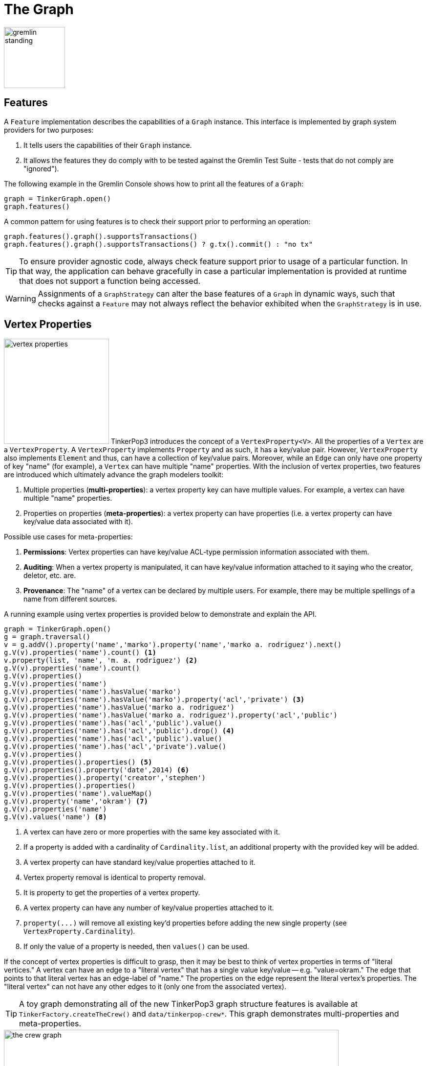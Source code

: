 ////
Licensed to the Apache Software Foundation (ASF) under one or more
contributor license agreements.  See the NOTICE file distributed with
this work for additional information regarding copyright ownership.
The ASF licenses this file to You under the Apache License, Version 2.0
(the "License"); you may not use this file except in compliance with
the License.  You may obtain a copy of the License at

  http://www.apache.org/licenses/LICENSE-2.0

Unless required by applicable law or agreed to in writing, software
distributed under the License is distributed on an "AS IS" BASIS,
WITHOUT WARRANTIES OR CONDITIONS OF ANY KIND, either express or implied.
See the License for the specific language governing permissions and
limitations under the License.
////
[[graph]]
The Graph
=========

image::gremlin-standing.png[width=125]

Features
--------

A `Feature` implementation describes the capabilities of a `Graph` instance. This interface is implemented by graph
system providers for two purposes:

. It tells users the capabilities of their `Graph` instance.
. It allows the features they do comply with to be tested against the Gremlin Test Suite - tests that do not comply are "ignored").

The following example in the Gremlin Console shows how to print all the features of a `Graph`:

[gremlin-groovy]
----
graph = TinkerGraph.open()
graph.features()
----

A common pattern for using features is to check their support prior to performing an operation:

[gremlin-groovy]
----
graph.features().graph().supportsTransactions()
graph.features().graph().supportsTransactions() ? g.tx().commit() : "no tx"
----

TIP: To ensure provider agnostic code, always check feature support prior to usage of a particular function.  In that
way, the application can behave gracefully in case a particular implementation is provided at runtime that does not
support a function being accessed.

WARNING: Assignments of a `GraphStrategy` can alter the base features of a `Graph` in dynamic ways, such that checks
against a `Feature` may not always reflect the behavior exhibited when the `GraphStrategy` is in use.

[[vertex-properties]]
Vertex Properties
-----------------

image:vertex-properties.png[width=215,float=left] TinkerPop3 introduces the concept of a `VertexProperty<V>`. All the
properties of a `Vertex` are a `VertexProperty`. A `VertexProperty` implements `Property` and as such, it has a
key/value pair. However, `VertexProperty` also implements `Element` and thus, can have a collection of key/value
pairs. Moreover, while an `Edge` can only have one property of key "name" (for example), a `Vertex` can have multiple
"name" properties. With the inclusion of vertex properties, two features are introduced which ultimately advance the
graph modelers toolkit:

. Multiple properties (*multi-properties*): a vertex property key can have multiple values.  For example, a vertex can have
multiple "name" properties.
. Properties on properties (*meta-properties*): a vertex property can have properties (i.e. a vertex property can
have key/value data associated with it).

Possible use cases for meta-properties:

. *Permissions*: Vertex properties can have key/value ACL-type permission information associated with them.
. *Auditing*: When a vertex property is manipulated, it can have key/value information attached to it saying who the
creator, deletor, etc. are.
. *Provenance*: The "name" of a vertex can be declared by multiple users.  For example, there may be multiple spellings
of a name from different sources.

A running example using vertex properties is provided below to demonstrate and explain the API.

[gremlin-groovy]
----
graph = TinkerGraph.open()
g = graph.traversal()
v = g.addV().property('name','marko').property('name','marko a. rodriguez').next()
g.V(v).properties('name').count() <1>
v.property(list, 'name', 'm. a. rodriguez') <2>
g.V(v).properties('name').count()
g.V(v).properties()
g.V(v).properties('name')
g.V(v).properties('name').hasValue('marko')
g.V(v).properties('name').hasValue('marko').property('acl','private') <3>
g.V(v).properties('name').hasValue('marko a. rodriguez')
g.V(v).properties('name').hasValue('marko a. rodriguez').property('acl','public')
g.V(v).properties('name').has('acl','public').value()
g.V(v).properties('name').has('acl','public').drop() <4>
g.V(v).properties('name').has('acl','public').value()
g.V(v).properties('name').has('acl','private').value()
g.V(v).properties()
g.V(v).properties().properties() <5>
g.V(v).properties().property('date',2014) <6>
g.V(v).properties().property('creator','stephen')
g.V(v).properties().properties()
g.V(v).properties('name').valueMap()
g.V(v).property('name','okram') <7>
g.V(v).properties('name')
g.V(v).values('name') <8>
----

<1> A vertex can have zero or more properties with the same key associated with it.
<2> If a property is added with a cardinality of `Cardinality.list`, an additional property with the provided key will be added.
<3> A vertex property can have standard key/value properties attached to it.
<4> Vertex property removal is identical to property removal.
<5> It is property to get the properties of a vertex property.
<6> A vertex property can have any number of key/value properties attached to it.
<7> `property(...)` will remove all existing key'd properties before adding the new single property (see `VertexProperty.Cardinality`).
<8> If only the value of a property is needed, then `values()` can be used.

If the concept of vertex properties is difficult to grasp, then it may be best to think of vertex properties in terms
of "literal vertices." A vertex can have an edge to a "literal vertex" that has a single value key/value -- e.g.
"value=okram." The edge that points to that literal vertex has an edge-label of "name." The properties on the edge
represent the literal vertex's properties. The "literal vertex" can not have any other edges to it (only one from the
associated vertex).

[[the-crew-toy-graph]]
TIP: A toy graph demonstrating all of the new TinkerPop3 graph structure features is available at
`TinkerFactory.createTheCrew()` and `data/tinkerpop-crew*`. This graph demonstrates multi-properties and meta-properties.

.TinkerPop Crew
image::the-crew-graph.png[width=685]

[gremlin-groovy,theCrew]
----
g.V().as('a').
      properties('location').as('b').
      hasNot('endTime').as('c').
      select('a','b','c').by('name').by(value).by('startTime') // determine the current location of each person
g.V().has('name','gremlin').inE('uses').
      order().by('skill',incr).as('a').
      outV().as('b').
      select('a','b').by('skill').by('name') // rank the users of gremlin by their skill level
----

Graph Variables
---------------

TinkerPop3 introduces the concept of `Graph.Variables`. Variables are key/value pairs associated with the graph
itself -- in essence, a `Map<String,Object>`. These variables are intended to store metadata about the graph. Example
use cases include:

 * *Schema information*: What do the namespace prefixes resolve to and when was the schema last modified?
 * *Global permissions*: What are the access rights for particular groups?
 * *System user information*: Who are the admins of the system?

An example of graph variables in use is presented below:

[gremlin-groovy]
----
graph = TinkerGraph.open()
graph.variables()
graph.variables().set('systemAdmins',['stephen','peter','pavel'])
graph.variables().set('systemUsers',['matthias','marko','josh'])
graph.variables().keys()
graph.variables().get('systemUsers')
graph.variables().get('systemUsers').get()
graph.variables().remove('systemAdmins')
graph.variables().keys()
----

IMPORTANT: Graph variables are not intended to be subject to heavy, concurrent mutation nor to be used in complex
computations. The intention is to have a location to store data about the graph for administrative purposes.

[[transactions]]
Graph Transactions
------------------

image:gremlin-coins.png[width=100,float=right] A link:http://en.wikipedia.org/wiki/Database_transaction[database transaction]
represents a unit of work to execute against the database.  Transactions are controlled by an implementation of the
`Transaction` interface and that object can be obtained from the `Graph` interface using the `tx()` method.  It is
important to note that the `Transaction` object does not represent a "transaction" itself.  It merely exposes the
methods for working with transactions (e.g. committing, rolling back, etc).

Most `Graph` implementations that `supportsTransactions` will implement an "automatic" `ThreadLocal` transaction,
which means that when a read or write occurs after the `Graph` is instantiated, a transaction is automatically
started within that thread.  There is no need to manually call a method to "create" or "start" a transaction.  Simply
modify the graph as required and call `graph.tx().commit()` to apply changes or `graph.tx().rollback()` to undo them.
When the next read or write action occurs against the graph, a new transaction will be started within that current
thread of execution.

When using transactions in this fashion, especially in web application (e.g. HTTP server), it is important to ensure
that transactions do not leak from one request to the next.  In other words, unless a client is somehow bound via
session to process every request on the same server thread, every request must be committed or rolled back at the end
of the request.  By ensuring that the request encapsulates a transaction, it ensures that a future request processed
on a server thread is starting in a fresh transactional state and will not have access to the remains of one from an
earlier request. A good strategy is to rollback a transaction at the start of a request, so that if it so happens that
a transactional leak does occur between requests somehow, a fresh transaction is assured by the fresh request.

TIP: The `tx()` method is on the `Graph` interface, but it is also available on the `TraversalSource` spawned from a
`Graph`.  Calls to `TraversalSource.tx()` are proxied through to the underlying `Graph` as a convenience.

Configuring
~~~~~~~~~~~

Determining when a transaction starts is dependent upon the behavior assigned to the `Transaction`.  It is up to the
`Graph` implementation to determine the default behavior and unless the implementation doesn't allow it, the behavior
itself can be altered via these `Transaction` methods:

[source,java]
----
public Transaction onReadWrite(final Consumer<Transaction> consumer);

public Transaction onClose(final Consumer<Transaction> consumer);
----

Providing a `Consumer` function to `onReadWrite` allows definition of how a transaction starts when a read or a write
occurs. `Transaction.READ_WRITE_BEHAVIOR` contains pre-defined `Consumer` functions to supply to the `onReadWrite`
method.  It has two options:

* `AUTO` - automatic transactions where the transaction is started implicitly to the read or write operation
* `MANUAL` - manual transactions where it is up to the user to explicitly open a transaction, throwing an exception
if the transaction is not open

Providing a `Consumer` function to `onClose` allows configuration of how a transaction is handled when
`Transaction.close()` is called.  `Transaction.CLOSE_BEHAVIOR` has several pre-defined options that can be supplied to
this method:

* `COMMIT` - automatically commit an open transaction
* `ROLLBACK` - automatically rollback an open transaction
* `MANUAL` - throw an exception if a transaction is open, forcing the user to explicitly close the transaction

IMPORTANT: As transactions are `ThreadLocal` in nature, so are the transaction configurations for `onReadWrite` and
`onClose`.

Once there is an understanding for how transactions are configured, most of the rest of the `Transaction` interface
is self-explanatory. Note that <<neo4j-gremlin,Neo4j-Gremlin>> is used for the examples to follow as TinkerGraph does
not support transactions.

[source,groovy]
----
gremlin> graph = Neo4jGraph.open('/tmp/neo4j')
==>neo4jgraph[EmbeddedGraphDatabase [/tmp/neo4j]]
gremlin> graph.features()
==>FEATURES
> GraphFeatures
>-- Transactions: true  <1>
>-- Computer: false
>-- Persistence: true
...
gremlin> graph.tx().onReadWrite(Transaction.READ_WRITE_BEHAVIOR.AUTO) <2>
==>org.apache.tinkerpop.gremlin.neo4j.structure.Neo4jGraph$Neo4jTransaction@1c067c0d
gremlin> graph.addVertex("name","stephen")  <3>
==>v[0]
gremlin> graph.tx().commit() <4>
==>null
gremlin> graph.tx().onReadWrite(Transaction.READ_WRITE_BEHAVIOR.MANUAL) <5>
==>org.apache.tinkerpop.gremlin.neo4j.structure.Neo4jGraph$Neo4jTransaction@1c067c0d
gremlin> graph.tx().isOpen()
==>false
gremlin> graph.addVertex("name","marko") <6>
Open a transaction before attempting to read/write the transaction
gremlin> graph.tx().open() <7>
==>null
gremlin> graph.addVertex("name","marko") <8>
==>v[1]
gremlin> graph.tx().commit()
==>null
----

<1> Check `features` to ensure that the graph supports transactions.
<2> By default, `Neo4jGraph` is configured with "automatic" transactions, so it is set here for demonstration purposes only.
<3> When the vertex is added, the transaction is automatically started.  From this point, more mutations can be staged
or other read operations executed in the context of that open transaction.
<4> Calling `commit` finalizes the transaction.
<5> Change transaction behavior to require manual control.
<6> Adding a vertex now results in failure because the transaction was not explicitly opened.
<7> Explicitly open a transaction.
<8> Adding a vertex now succeeds as the transaction was manually opened.

NOTE: It may be important to consult the documentation of the `Graph` implementation you are using when it comes to the
specifics of how transactions will behave.  TinkerPop allows some latitude in this area and implementations may not have
the exact same behaviors and link:https://en.wikipedia.org/wiki/ACID[ACID] guarantees.

Retries
~~~~~~~

There are times when transactions fail.  Failure may be indicative of some permanent condition, but other failures
might simply require the transaction to be retried for possible future success. The `Transaction` object also exposes
a method for executing automatic transaction retries:

[gremlin-groovy]
----
graph = Neo4jGraph.open('/tmp/neo4j')
graph.tx().submit {it.addVertex("name","josh")}.retry(10)
graph.tx().submit {it.addVertex("name","daniel")}.exponentialBackoff(10)
graph.close()
----

As shown above, the `submit` method takes a `Function<Graph, R>` which is the unit of work to execute and possibly
retry on failure.  The method returns a `Transaction.Workload` object which has a number of default methods for common
retry strategies.  It is also possible to supply a custom retry function if a default one does not suit the required
purpose.

Threaded Transactions
~~~~~~~~~~~~~~~~~~~~~

Most `Graph` implementations that support transactions do so in a `ThreadLocal` manner, where the current transaction
is bound to the current thread of execution. Consider the following example to demonstrate:

[source,java]
----
graph.addVertex("name","stephen");

Thread t1 = new Thread(() -> {
    graph.addVertex("name","josh");
});

Thread t2 = new Thread(() -> {
    graph.addVertex("name","marko");
});

t1.start()
t2.start()

t1.join()
t2.join()

graph.tx().commit();
----

The above code shows three vertices added to `graph` in three different threads: the current thread, `t1` and
`t2`.  One might expect that by the time this body of code finished executing, that there would be three vertices
persisted to the `Graph`.  However, given the `ThreadLocal` nature of transactions, there really were three separate
transactions created in that body of code (i.e. one for each thread of execution) and the only one committed was the
first call to `addVertex` in the primary thread of execution.  The other two calls to that method within `t1` and `t2`
were never committed and thus orphaned.

A `Graph` that `supportsThreadedTransactions` is one that allows for a `Graph` to operate outside of that constraint,
thus allowing multiple threads to operate within the same transaction.  Therefore, if there was a need to have three
different threads operating within the same transaction, the above code could be re-written as follows:

[source,java]
----
Graph threaded = graph.tx().createThreadedTx();
threaded.addVertex("name","stephen");

Thread t1 = new Thread(() -> {
    threaded.addVertex("name","josh");
});

Thread t2 = new Thread(() -> {
    threaded.addVertex("name","marko");
});

t1.start()
t2.start()

t1.join()
t2.join()

threaded.tx().commit();
----

In the above case, the call to `graph.tx().createThreadedTx()` creates a new `Graph` instance that is unbound from the
`ThreadLocal` transaction, thus allowing each thread to operate on it in the same context.  In this case, there would
be three separate vertices persisted to the `Graph`.

Gremlin I/O
-----------

image:gremlin-io.png[width=250,float=right] The task of getting data in and out of `Graph` instances is the job of
the Gremlin I/O packages.  Gremlin I/O provides two interfaces for reading and writing `Graph` instances: `GraphReader`
and `GraphWriter`.  These interfaces expose methods that support:

* Reading and writing an entire `Graph`
* Reading and writing a `Traversal<Vertex>` as adjacency list format
* Reading and writing a single `Vertex` (with and without associated `Edge` objects)
* Reading and writing a single `Edge`
* Reading and writing a single `VertexProperty`
* Reading and writing a single `Property`
* Reading and writing an arbitrary `Object`

In all cases, these methods operate in the currency of `InputStream` and `OutputStream` objects, allowing graphs and
their related elements to be written to and read from files, byte arrays, etc.  The `Graph` interface offers the `io`
method, which provides access to "reader/writer builder" objects that are pre-configured with serializers provided by
the `Graph`, as well as helper methods for the various I/O capabilities. Unless there are very advanced requirements
for the serialization process, it is always best to utilize the methods on the `Io` interface to construct
`GraphReader` and `GraphWriter` instances, as the implementation may provide some custom settings that would otherwise
have to be configured manually by the user to do the serialization.

It is up to the implementations of the `GraphReader` and `GraphWriter` interfaces to choose the methods they
implement and the manner in which they work together.  The only characteristic enforced and expected is that the write
methods should produce output that is compatible with the corresponding read method.  For example, the output of
`writeVertices` should be readable as input to `readVertices` and the output of `writeProperty` should be readable as
input to `readProperty`.

GraphML Reader/Writer
~~~~~~~~~~~~~~~~~~~~~

image:gremlin-graphml.png[width=350,float=left] The link:http://graphml.graphdrawing.org/[GraphML] file format is a
common XML-based representation of a graph. It is widely supported by graph-related tools and libraries making it a
solid interchange format for TinkerPop. In other words, if the intent is to work with graph data in conjunction with
applications outside of TinkerPop, GraphML may be the best choice to do that. Common use cases might be:

* Generate a graph using link:https://networkx.github.io/[NetworkX], export it with GraphML and import it to TinkerPop.
* Produce a subgraph and export it to GraphML to be consumed by and visualized in link:https://gephi.org/[Gephi].
* Migrate the data of an entire graph to a different graph database not supported by TinkerPop.

As GraphML is a specification for the serialization of an entire graph and not the individual elements of a graph,
methods that support input and output of single vertices, edges, etc. are not supported.

WARNING: GraphML is a "lossy" format in that it only supports primitive values for properties and does not have
support for `Graph` variables.  It will use `toString` to serialize property values outside of those primitives.

WARNING: GraphML as a specification allows for `<edge>` and `<node>` elements to appear in any order.  Most software
that writes GraphML (including as TinkerPop's `GraphMLWriter`) write `<node>` elements before `<edge>` elements.  However it
is important to note that `GraphMLReader` will read this data in order and order can matter.  This is because TinkerPop
does not allow the vertex label to be changed after the vertex has been created.  Therefore, if an `<edge>` element
comes before the `<node>`, the label on the vertex will be ignored.  It is thus better to order `<node>` elements in the
GraphML to appear before all `<edge>` elements if vertex labels are important to the graph.

The following code shows how to write a `Graph` instance to file called `tinkerpop-modern.xml` and then how to read
that file back into a different instance:

[source,java]
----
final Graph graph = TinkerFactory.createModern();
graph.io(IoCore.graphml()).writeGraph("tinkerpop-modern.xml");
final Graph newGraph = TinkerGraph.open();
newGraph.io(IoCore.graphml()).readGraph("tinkerpop-modern.xml");
----

If a custom configuration is required, then have the `Graph` generate a `GraphReader` or `GraphWriter` "builder" instance:

[source,java]
----
final Graph graph = TinkerFactory.createModern();
try (final OutputStream os = new FileOutputStream("tinkerpop-modern.xml")) {
    graph.io(IoCore.graphml()).writer().normalize(true).create().writeGraph(os, graph);
}

final Graph newGraph = TinkerGraph.open();
try (final InputStream stream = new FileInputStream("tinkerpop-modern.xml")) {
    newGraph.io(IoCore.graphml()).reader().vertexIdKey("name").create().readGraph(stream, newGraph);
}
----

[[graphson-reader-writer]]
GraphSON Reader/Writer
~~~~~~~~~~~~~~~~~~~~~~

image:gremlin-graphson.png[width=350,float=left] GraphSON is a link:http://json.org/[JSON]-based format extended
from earlier versions of TinkerPop. It is important to note that TinkerPop3's GraphSON is not backwards compatible
with prior TinkerPop GraphSON versions. GraphSON has some support from graph-related application outside of TinkerPop,
but it is generally best used in two cases:

* A text format of the graph or its elements is desired (e.g. debugging, usage in source control, etc.)
* The graph or its elements need to be consumed by code that is not JVM-based (e.g. JavaScript, Python, .NET, etc.)

GraphSON supports all of the `GraphReader` and `GraphWriter` interface methods and can therefore read or write an
entire `Graph`, vertices, arbitrary objects, etc.  The following code shows how to write a `Graph` instance to file
called `tinkerpop-modern.json` and then how to read that file back into a different instance:

[source,java]
----
final Graph graph = TinkerFactory.createModern();
graph.io(IoCore.graphson()).writeGraph("tinkerpop-modern.json");

final Graph newGraph = TinkerGraph.open();
newGraph.io(IoCore.graphson()).readGraph("tinkerpop-modern.json");
----

If a custom configuration is required, then have the `Graph` generate a `GraphReader` or `GraphWriter` "builder" instance:

[source,java]
----
final Graph graph = TinkerFactory.createModern();
try (final OutputStream os = new FileOutputStream("tinkerpop-modern.json")) {
    final GraphSONMapper mapper = graph.io(IoCore.graphson()).mapper().normalize(true).create()
    graph.io(IoCore.graphson()).writer().mapper(mapper).create().writeGraph(os, graph)
}

final Graph newGraph = TinkerGraph.open();
try (final InputStream stream = new FileInputStream("tinkerpop-modern.json")) {
    newGraph.io(IoCore.graphson()).reader().vertexIdKey("name").create().readGraph(stream, newGraph);
}
----

One of the important configuration options of the `GraphSONReader` and `GraphSONWriter` is the ability to embed type
information into the output.  By embedding the types, it becomes possible to serialize a graph without losing type
information that might be important when being consumed by another source.  The importance of this concept is
demonstrated in the following example where a single `Vertex` is written to GraphSON using the Gremlin Console:

[gremlin-groovy]
----
graph = TinkerFactory.createModern()
g = graph.traversal()
f = new ByteArrayOutputStream()
graph.io(graphson()).writer().create().writeVertex(f, g.V(1).next(), BOTH)
f.close()
----

The following GraphSON example shows the output of `GraphSONWriter.writeVertex()` with associated edges:

[source,json]
----
{
    "id": 1,
    "label": "person",
    "outE": {
        "created": [
            {
                "id": 9,
                "inV": 3,
                "properties": {
                    "weight": 0.4
                }
            }
        ],
        "knows": [
            {
                "id": 7,
                "inV": 2,
                "properties": {
                    "weight": 0.5
                }
            },
            {
                "id": 8,
                "inV": 4,
                "properties": {
                    "weight": 1
                }
            }
        ]
    },
    "properties": {
        "name": [
            {
                "id": 0,
                "value": "marko"
            }
        ],
        "age": [
            {
                "id": 1,
                "value": 29
            }
        ]
    }
}
----

The vertex properly serializes to valid JSON but note that a consuming application will not automatically know how to
interpret the numeric values.  In coercing those Java values to JSON, such information is lost.

[[graphson-types-embedding]]
Types embedding
^^^^^^^^^^^^^^^

With a minor change to the construction of the `GraphSONWriter` the lossy nature of GraphSON can be avoided.

[[graphson-1-0-types]]
Types with GraphSON 1.0
+++++++++++++++++++++++

GraphSON 1.0 is the version enabled by default when creating a GraphSON Mapper. Here is how to enable types with
GraphSON 1.0:

[gremlin-groovy]
----
graph = TinkerFactory.createModern()
g = graph.traversal()
f = new ByteArrayOutputStream()
mapper = graph.io(graphson()).mapper().embedTypes(true).create()
graph.io(graphson()).writer().mapper(mapper).create().writeVertex(f, g.V(1).next(), BOTH)
f.close()
----

In the above code, the `embedTypes` option is set to `true` and the output below shows the difference in the output:

[source,json]
----
{
    "@class": "java.util.HashMap",
    "id": 1,
    "label": "person",
    "outE": {
        "@class": "java.util.HashMap",
        "created": [
            "java.util.ArrayList",
            [
                {
                    "@class": "java.util.HashMap",
                    "id": 9,
                    "inV": 3,
                    "properties": {
                        "@class": "java.util.HashMap",
                        "weight": 0.4
                    }
                }
            ]
        ],
        "knows": [
            "java.util.ArrayList",
            [
                {
                    "@class": "java.util.HashMap",
                    "id": 7,
                    "inV": 2,
                    "properties": {
                        "@class": "java.util.HashMap",
                        "weight": 0.5
                    }
                },
                {
                    "@class": "java.util.HashMap",
                    "id": 8,
                    "inV": 4,
                    "properties": {
                        "@class": "java.util.HashMap",
                        "weight": 1
                    }
                }
            ]
        ]
    },
    "properties": {
        "@class": "java.util.HashMap",
        "name": [
            "java.util.ArrayList",
            [
                {
                    "@class": "java.util.HashMap",
                    "id": [
                        "java.lang.Long",
                        0
                    ],
                    "value": "marko"
                }
            ]
        ],
        "age": [
            "java.util.ArrayList",
            [
                {
                    "@class": "java.util.HashMap",
                    "id": [
                        "java.lang.Long",
                        1
                    ],
                    "value": 29
                }
            ]
        ]
    }
}
----

The ambiguity of components of the GraphSON is now removed by the `@class` property, which contains Java class
information for the data it is associated with.  The `@class` property is used for all non-final types, with the
exception of a small number of "natural" types (String, Boolean, Integer, and Double) which can be correctly inferred
from JSON typing.  While the output is more verbose, it comes with the security of not losing type information.  While
non-JVM languages won't be able to consume this information automatically, at least there is a hint as to how the
values should be coerced back into the correct types in the target language.

[[graphson-2-0-types]]
GraphSON 2.0
++++++++++++

GraphSON 2.0 has been introduced to improve the format of the typed values from GraphSON 1.0. It provides non-Java
centric types information in a consistent format.

With GraphSON 2.0, types are enabled by default.

The type format is:

* Non typed value - `value`
* Typed value     - `{"@type":"typeID", "@value":value}`

TypeIDs are composed of 2 parts, a namespace, and a type name, in the format `"namespace:typename"`.
A namespace gives the possibility for TinkerPop implementors to categorize custom types they may implement
and avoid collision with existing TinkerPop types. By default, TinkerPop types will have the
namespace `g`.

GraphSON 2.0 will provide type information for any value that is not `String`, `Boolean`, `Map` or `Collection`.
TinkerPop includes types for graph elements:

* Vertex - `g:Vertex`
* Edge - `g:Edge`
* VertexPropery - `g:VertexProperty`
* Property - `g:Property`
* Path - `g:Path`
* Tree - `g:Tree`
* Graph - `g:Graph`
* Metrics - `g:Metrics`
* TraversalMetrics - `g:TraversalMetrics`

GraphSON 2.0 can also be configured with "extended" types that build on top of the core types in the "g" namespace.
The extended types are in the "gx" namespace as exposed by `GraphSONXModuleV2d0` and includes additional types like
mappings to Java's `java.time.*` classes, `BigInteger`, `BigDecimal` and others. This module can be added when building
a `GraphSONMapper` by calling the `addCustomModule()` method on the `Builder`.

IMPORTANT: When using the extended type system in Gremlin Server, support for these types when used in the context of
Gremlin Language Variants is dependent on the programming language, the driver and its serializers. These
implementations are only required to support the core types and not the extended ones.

Here's the same previous example of GraphSON 1.0, but with GraphSON 2.0:

[gremlin-groovy]
----
graph = TinkerFactory.createModern()
g = graph.traversal()
f = new ByteArrayOutputStream()
mapper = graph.io(graphson()).mapper().version(GraphSONVersion.V2_0).create()
graph.io(graphson()).writer().mapper(mapper).create().writeVertex(f, g.V(1).next(), BOTH)
f.close()
----

Creating a GraphSON 2.0 mapper is done by calling `.version(GraphSONVersion.V2_0)` on the mapper builder. Here's is the
example output from the code above:

[source, json]
----
{
    "@type": "g:Vertex",
    "@value": {
        "id": {
            "@type": "g:Int32",
            "@value": 1
        },
        "label": "person",
        "properties": {
            "name": [{
                "@type": "g:VertexProperty",
                "@value": {
                    "id": {
                        "@type": "g:Int64",
                        "@value": 0
                    },
                    "value": "marko",
                    "label": "name"
                }
            }],
            "uuid": [{
                "@type": "g:VertexProperty",
                "@value": {
                    "id": {
                        "@type": "g:Int64",
                        "@value": 12
                    },
                    "value": {
                        "@type": "g:UUID",
                        "@value": "829c7ddb-3831-4687-a872-e25201230cd3"
                    },
                    "label": "uuid"
                }
            }],
            "age": [{
                "@type": "g:VertexProperty",
                "@value": {
                    "id": {
                        "@type": "g:Int64",
                        "@value": 1
                    },
                    "value": {
                        "@type": "g:Int32",
                        "@value": 29
                    },
                    "label": "age"
                }
            }]
        }
    }
}
----

Types can be disabled when creating a GraphSON 2.0 `Mapper` with:

[source,groovy]
----
graph.io(graphson()).mapper().
      version(GraphSONVersion.V2_0).
      typeInfo(GraphSONMapper.TypeInfo.NO_TYPES).create()
----

By disabling types, the JSON payload produced will lack the extra information that is written for types. Please note,
disabling types can be unsafe with regards to the written data in that types can be lost.

[[gryo-reader-writer]]
Gryo Reader/Writer
~~~~~~~~~~~~~~~~~~

image:gremlin-kryo.png[width=400,float=left] link:https://github.com/EsotericSoftware/kryo[Kryo] is a popular
serialization package for the JVM. Gremlin-Kryo is a binary `Graph` serialization format for use on the JVM by JVM
languages. It is designed to be space efficient, non-lossy and is promoted as the standard format to use when working
with graph data inside of the TinkerPop stack. A list of common use cases is presented below:

* Migration from one Gremlin Structure implementation to another (e.g. `TinkerGraph` to `Neo4jGraph`)
* Serialization of individual graph elements to be sent over the network to another JVM.
* Backups of in-memory graphs or subgraphs.

WARNING: When migrating between Gremlin Structure implementations, Kryo may not lose data, but it is important to
consider the features of each `Graph` and whether or not the data types supported in one will be supported in the
other.  Failure to do so, may result in errors.

Kryo supports all of the `GraphReader` and `GraphWriter` interface methods and can therefore read or write an entire
`Graph`, vertices, edges, etc.  The following code shows how to write a `Graph` instance to file called
`tinkerpop-modern.kryo` and then how to read that file back into a different instance:

[source,java]
----
final Graph graph = TinkerFactory.createModern();
graph.io(IoCore.gryo()).writeGraph("tinkerpop-modern.kryo");

final Graph newGraph = TinkerGraph.open();
newGraph.io(IoCore.gryo()).readGraph("tinkerpop-modern.kryo");
----

If a custom configuration is required, then have the `Graph` generate a `GraphReader` or `GraphWriter` "builder" instance:

[source,java]
----
final Graph graph = TinkerFactory.createModern();
try (final OutputStream os = new FileOutputStream("tinkerpop-modern.kryo")) {
    graph.io(IoCore.gryo()).writer().create().writeGraph(os, graph);
}

final Graph newGraph = TinkerGraph.open();
try (final InputStream stream = new FileInputStream("tinkerpop-modern.kryo")) {
    newGraph.io(IoCore.gryo()).reader().vertexIdKey("name").create().readGraph(stream, newGraph);
}
----

NOTE: The preferred extension for files names produced by Gryo is `.kryo`.

TinkerPop2 Data Migration
~~~~~~~~~~~~~~~~~~~~~~~~~

image:data-migration.png[width=300,float=right] For those using TinkerPop2, migrating to TinkerPop3 will mean a number
of programming changes, but may also require a migration of the data depending on the graph implementation.  For
example, trying to open `TinkerGraph` data from TinkerPop2 with TinkerPop3 code will not work, however opening a
TinkerPop2 `Neo4jGraph` with a TinkerPop3 `Neo4jGraph` should work provided there aren't Neo4j version compatibility
mismatches preventing the read.

If such a situation arises that a particular TinkerPop2 `Graph` can not be read by TinkerPop3, a "legacy" data
migration approach exists.  The migration involves writing the TinkerPop2 `Graph` to GraphSON, then reading it to
TinkerPop3 with the `LegacyGraphSONReader` (a limited implementation of the `GraphReader` interface).

The following represents an example migration of the "classic" toy graph.  In this example, the "classic" graph is
saved to GraphSON using TinkerPop2.

[source,groovy]
----
gremlin> Gremlin.version()
==>2.5.z
gremlin> graph = TinkerGraphFactory.createTinkerGraph()
==>tinkergraph[vertices:6 edges:6]
gremlin> GraphSONWriter.outputGraph(graph,'/tmp/tp2.json',GraphSONMode.EXTENDED)
==>null
----

The above console session uses the `gremlin-groovy` distribution from TinkerPop2.  It is important to generate the
`tp2.json` file using the `EXTENDED` mode as it will include data types when necessary which will help limit
"lossiness" on the TinkerPop3 side when imported.  Once `tp2.json` is created, it can then be imported to a TinkerPop3
`Graph`.

[source,groovy]
----
gremlin> Gremlin.version()
==>x.y.z
gremlin> graph = TinkerGraph.open()
==>tinkergraph[vertices:0 edges:0]
gremlin> r = LegacyGraphSONReader.build().create()
==>org.apache.tinkerpop.gremlin.structure.io.graphson.LegacyGraphSONReader@64337702
gremlin> r.readGraph(new FileInputStream('/tmp/tp2.json'), graph)
==>null
gremlin> g = graph.traversal()
==>graphtraversalsource[tinkergraph[vertices:6 edges:6], standard]
gremlin> g.E()
==>e[11][4-created->3]
==>e[12][6-created->3]
==>e[7][1-knows->2]
==>e[8][1-knows->4]
==>e[9][1-created->3]
==>e[10][4-created->5]
----

Namespace Conventions
---------------------

End users, <<implementations,graph system providers>>, <<graphcomputer,`GraphComputer`>> algorithm designers,
<<gremlin-plugins,GremlinPlugin>> creators, etc. all leverage properties on elements to store information. There are
a few conventions that should be respected when naming property keys to ensure that conflicts between these
stakeholders do not conflict.

* End users are granted the _flat namespace_ (e.g. `name`, `age`, `location`) to key their properties and label their elements.
* Graph system providers are granted the _hidden namespace_ (e.g. `~metadata`) to key their properties and labels.
Data keyed as such is only accessible via the graph system implementation and no other stakeholders are granted read
nor write access to data prefixed with "~" (see `Graph.Hidden`). Test coverage and exceptions exist to ensure that
graph systems respect this hard boundary.
* <<vertexprogram,`VertexProgram`>> and <<mapreduce,`MapReduce`>> developers should, like `GraphStrategy` developers,
leverage _qualified namespaces_ particular to their domain (e.g. `mydomain.myvertexprogram.computedata`).
* `GremlinPlugin` creators should prefix their plugin name with their domain (e.g. `mydomain.myplugin`).

IMPORTANT: TinkerPop uses `tinkerpop.` and `gremlin.` as the prefixes for provided strategies, vertex programs, map
reduce implementations, and plugins.

The only truly protected namespace is the _hidden namespace_ provided to graph systems. From there, it's up to
engineers to respect the namespacing conventions presented.
